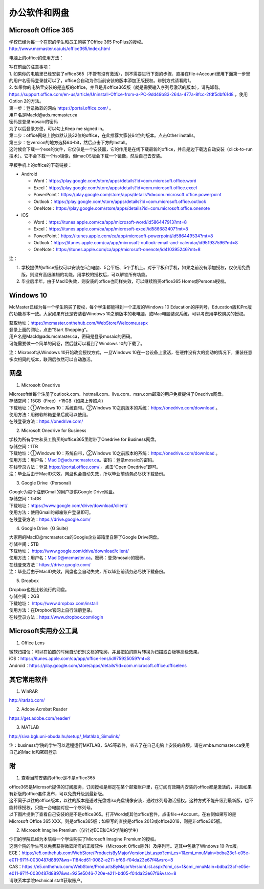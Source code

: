 ﻿办公软件和网盘
==============================
Microsoft Office 365
-----------------------------
| 学校已经为每一个在职的学生和员工购买了Office 365 ProPlus的授权。
| http://www.mcmaster.ca/uts/office365/index.html

电脑上的office的使用方法：

| 写在前面的注意事项：
| 1. 如果你的电脑里已经安装了office365（不管有没有激活），则不需要进行下面的步骤，直接在file->Account里用下面第一步里的用户名密码登录就可以了，office会自动为你当前安装的版本添加正版授权。辨别方式请看附1。
| 2. 如果你的电脑里安装的是盗版的office，并且是非office365版（就是需要输入序列号激活的版本），请先卸载。 https://support.office.com/en-us/article/Uninstall-Office-from-a-PC-9dd49b83-264a-477a-8fcc-2fdf5dbf61d8 。使用Option 2的方法。

| 第一步：登录微软的网站 https://portal.office.com/ 。
| 用户名是MacId@ads.mcmaster.ca
| 密码是登录mosaic的密码
| 为了以后登录方便，可以勾上Keep me signed in。

.. image:: /resource/office365/office365_1.png
   :align: center

| 第二步：office网站上貌似默认装32位的office，在此推荐大家装64位的版本。点击Other installs。

.. image:: /resource/office365/office365_2.png
   :align: center

| 第三步：在version的地方选择64-bit，然后点击下方的Install。
| 这时候会下载一个exe的文件，它仅仅是一个安装器，它的作用是在线下载最新的office，并且是边下载边自动安装（click-to-run技术）。它不会下载一个iso镜像，但macOS版会下载一个镜像，然后自己去安装。

.. image:: /resource/office365/office365_3.png
   :align: center

平板手机上的office的下载链接：

- Android

  - Word：https://play.google.com/store/apps/details?id=com.microsoft.office.word
  - Excel：https://play.google.com/store/apps/details?id=com.microsoft.office.excel
  - PowerPoint：https://play.google.com/store/apps/details?id=com.microsoft.office.powerpoint
  - Outlook：https://play.google.com/store/apps/details?id=com.microsoft.office.outlook
  - OneNote：https://play.google.com/store/apps/details?id=com.microsoft.office.onenote
- iOS

  - Word：https://itunes.apple.com/ca/app/microsoft-word/id586447913?mt=8
  - Excel：https://itunes.apple.com/ca/app/microsoft-excel/id586683407?mt=8
  - PowerPoint：https://itunes.apple.com/ca/app/microsoft-powerpoint/id586449534?mt=8
  - Outlook：https://itunes.apple.com/ca/app/microsoft-outlook-email-and-calendar/id951937596?mt=8
  - OneNote：https://itunes.apple.com/ca/app/microsoft-onenote/id410395246?mt=8

注：

1. 学校提供的office授权可以安装在5台电脑、5台平板、5个手机上。对于平板和手机，如果之前没有添加授权，仅仅用免费版，则没有高级编辑的功能，用学校的授权后，可以解锁所有功能。
2. 毕业后半年，由于MacID失效，则安装的office也同样失效，可以继续购买office365 Home或Personal授权。

Windows 10
----------------------------------------------
McMaster已经为每一个学生购买了授权，每个学生都能得到一个正版的Windows 10 Education的序列号，Education版和Pro版的功能基本一致。大家如果有还是安装着Windows 10之前版本的老电脑，或Mac电脑装双系统，可以考虑用学校购买的授权。

| 获取地址：https://mcmaster.onthehub.com/WebStore/Welcome.aspx
| 登录上面的网址，点击“Start Shopping”。
| 用户名是MacId@ads.mcmaster.ca，密码是登录mosaic的密码。
| 可能需要做一个简单的问卷，然后就可以看到了Windows 10的下载了。

.. image:: /resource/office365/windows10education.png
   :align: center

注：Microsoft从Windows 10开始改变授权方式，一旦Windows 10在一台设备上激活，在硬件没有大的变动的情况下，重装任意多次相同的版本，联网后依然可以自动激活。

网盘
-----------------------------
1. Microsoft Onedrive

| Microsoft给每个注册了outlook.com、hotmail.com、live.com、msn.com邮箱的用户免费提供了Onedrive网盘。
| 存储空间：15GB（Free）+15GB（如果上传照片）
| 下载地址：①Windows 10：系统自带。②Windows 10之前版本的系统：https://onedrive.com/download 。
| 使用方法：用微软邮箱登录后就可以使用。
| 在线登录方法：https://onedrive.com/

2. Microsoft Onedrive for Business

| 学校为所有学生和员工购买的office365里附带了Onedrive for Business网盘。
| 存储空间：1TB
| 下载地址：①Windows 10：系统自带，②Windows 10之前版本的系统：https://onedrive.com/download 。
| 使用方法：用户名：MacID@ads.mcmaster.ca。密码：登录mosaic的密码。
| 在线登录方法：登录 https://portal.office.com/ 。点击“Open Onedrive”即可。
| 注：毕业后由于MacID失效，网盘也会自动失效，所以毕业前请务必尽快下载备份。

.. image:: /resource/office365/onedrive_1.png
   :align: center

.. image:: /resource/office365/onedrive_2.png
   :align: center

3. Google Drive（Personal）

| Google为每个注册Gmail的用户提供Google Drive网盘。
| 存储空间：15GB
| 下载地址：https://www.google.com/drive/download/client/
| 使用方法：使用Gmail的邮箱账户登录即可。
| 在线登录方法：https://drive.google.com/

4. Google Drive（G Suite）

| 大家用的MacID@mcmaster.ca的Google企业邮箱里自带了Google Drive网盘。
| 存储空间：5TB
| 下载地址： https://www.google.com/drive/download/client/
| 使用方法：用户名：MacID@mcmaster.ca。密码：登录mosaic的密码。
| 在线登录方法：https://drive.google.com/
| 注：毕业后由于MacID失效，网盘也会自动失效，所以毕业前请务必尽快下载备份。

5. Dropbox

| Dropbox也是比较流行的网盘。
| 存储空间：2GB
| 下载地址： https://www.dropbox.com/install
| 使用方法：在Dropbox官网上自行注册登录。
| 在线登录方法：https://www.dropbox.com/login

Microsoft实用办公工具
--------------------------------------------------
1. Office Lens

| 微软扫描仪：可以在拍照的时候自动识别文档的轮廓，并且把拍的照片转换为扫描或白板等高级效果。
| iOS：https://itunes.apple.com/ca/app/office-lens/id975925059?mt=8
| Android：https://play.google.com/store/apps/details?id=com.microsoft.office.officelens

其它常用软件
----------------------------------
1. WinRAR

| http://rarlab.com/

2. Adobe Acrobat Reader

| https://get.adobe.com/reader/

3. MATLAB

| http://siva.bgk.uni-obuda.hu/setup/_Mathlab_Simulink/

注：business学院的学生可以远程运行MATLAB，SAS等软件，省去了在自己电脑上安装的麻烦。请在vmba.mcmaster.ca使用自己的Mac id和密码登录

附
-------------------------
1. 查看当前安装的office是不是office365

| office365是Microsoft提供的订阅服务，订阅授权是绑定在某个邮箱账户里，在订阅有效期内安装的office都是激活的，并且如果有新版的office套件发布，可以免费升级到最新版。
| 这不同于以往的office版本，以往的版本是通过光盘或iso光盘镜像安装，通过序列号激活授权。这种方式不能升级到最新版，也不能转移授权，只能一台电脑对应一个序列号。
| 以下图片提供了查看自己安装的是不是office365。打开Word或其他office套件，点击file->Account。在右侧如果写的是Microsoft Office 365 XXX，则是office365版；如果写的直接是office 2013或office2016，则是非office365版。

.. image:: /resource/office365/check_if_office365.png
   :align: center

2. Microsoft Imagine Premium（仅针对ECE和CAS学院的学生）

| 你们的学院已经为本院每一个学生购买了Microsoft Imagine Premium的授权。
| 这两个院的学生可以免费获得微软所有的正版软件（Microsoft Office除外）及序列号。这其中包括了Windows 10 Pro版。
| ECE：https://e5.onthehub.com/WebStore/ProductsByMajorVersionList.aspx?cmi_cs=1&cmi_mnuMain=bdba23cf-e05e-e011-971f-0030487d8897&ws=1184cd61-0082-e211-bf66-f04da23e67f4&vsro=8 
| CAS：https://e5.onthehub.com/WebStore/ProductsByMajorVersionList.aspx?cmi_cs=1&cmi_mnuMain=bdba23cf-e05e-e011-971f-0030487d8897&ws=925e5046-720e-e211-bd05-f04da23e67f6&vsro=8 
| 请联系本学院technical staff获取账户。

.. image:: /resource/office365/Imagine_Premium.png
   :align: center
